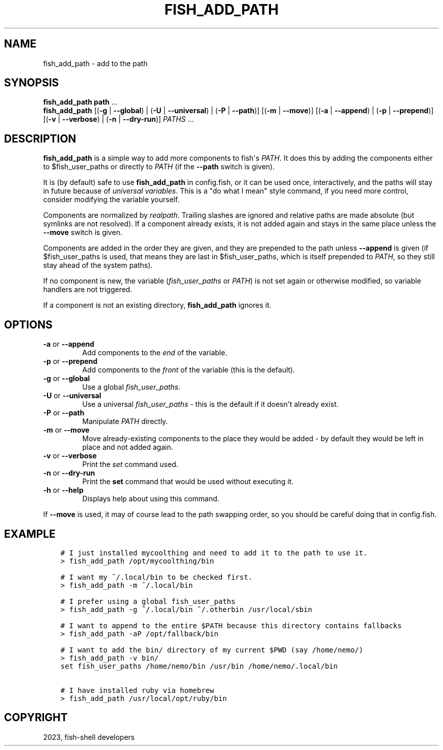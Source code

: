 .\" Man page generated from reStructuredText.
.
.
.nr rst2man-indent-level 0
.
.de1 rstReportMargin
\\$1 \\n[an-margin]
level \\n[rst2man-indent-level]
level margin: \\n[rst2man-indent\\n[rst2man-indent-level]]
-
\\n[rst2man-indent0]
\\n[rst2man-indent1]
\\n[rst2man-indent2]
..
.de1 INDENT
.\" .rstReportMargin pre:
. RS \\$1
. nr rst2man-indent\\n[rst2man-indent-level] \\n[an-margin]
. nr rst2man-indent-level +1
.\" .rstReportMargin post:
..
.de UNINDENT
. RE
.\" indent \\n[an-margin]
.\" old: \\n[rst2man-indent\\n[rst2man-indent-level]]
.nr rst2man-indent-level -1
.\" new: \\n[rst2man-indent\\n[rst2man-indent-level]]
.in \\n[rst2man-indent\\n[rst2man-indent-level]]u
..
.TH "FISH_ADD_PATH" "1" "May 19, 2024" "3.7" "fish-shell"
.SH NAME
fish_add_path \- add to the path
.SH SYNOPSIS
.nf
\fBfish_add_path\fP \fBpath\fP \&...
\fBfish_add_path\fP [(\fB\-g\fP | \fB\-\-global\fP) | (\fB\-U\fP | \fB\-\-universal\fP) | (\fB\-P\fP | \fB\-\-path\fP)] [(\fB\-m\fP | \fB\-\-move\fP)] [(\fB\-a\fP | \fB\-\-append\fP) | (\fB\-p\fP | \fB\-\-prepend\fP)] [(\fB\-v\fP | \fB\-\-verbose\fP) | (\fB\-n\fP | \fB\-\-dry\-run\fP)] \fIPATHS\fP \&...
.fi
.sp
.SH DESCRIPTION
.sp
\fBfish_add_path\fP is a simple way to add more components to fish\(aqs \fI\%PATH\fP\&. It does this by adding the components either to $fish_user_paths or directly to \fI\%PATH\fP (if the \fB\-\-path\fP switch is given).
.sp
It is (by default) safe to use \fBfish_add_path\fP in config.fish, or it can be used once, interactively, and the paths will stay in future because of \fI\%universal variables\fP\&. This is a \(dqdo what I mean\(dq style command, if you need more control, consider modifying the variable yourself.
.sp
Components are normalized by \fI\%realpath\fP\&. Trailing slashes are ignored and relative paths are made absolute (but symlinks are not resolved). If a component already exists, it is not added again and stays in the same place unless the \fB\-\-move\fP switch is given.
.sp
Components are added in the order they are given, and they are prepended to the path unless \fB\-\-append\fP is given (if $fish_user_paths is used, that means they are last in $fish_user_paths, which is itself prepended to \fI\%PATH\fP, so they still stay ahead of the system paths).
.sp
If no component is new, the variable (\fI\%fish_user_paths\fP or \fI\%PATH\fP) is not set again or otherwise modified, so variable handlers are not triggered.
.sp
If a component is not an existing directory, \fBfish_add_path\fP ignores it.
.SH OPTIONS
.INDENT 0.0
.TP
\fB\-a\fP or \fB\-\-append\fP
Add components to the \fIend\fP of the variable.
.TP
\fB\-p\fP or \fB\-\-prepend\fP
Add components to the \fIfront\fP of the variable (this is the default).
.TP
\fB\-g\fP or \fB\-\-global\fP
Use a global \fI\%fish_user_paths\fP\&.
.TP
\fB\-U\fP or \fB\-\-universal\fP
Use a universal \fI\%fish_user_paths\fP \- this is the default if it doesn\(aqt already exist.
.TP
\fB\-P\fP or \fB\-\-path\fP
Manipulate \fI\%PATH\fP directly.
.TP
\fB\-m\fP or \fB\-\-move\fP
Move already\-existing components to the place they would be added \- by default they would be left in place and not added again.
.TP
\fB\-v\fP or \fB\-\-verbose\fP
Print the \fI\%set\fP command used.
.TP
\fB\-n\fP or \fB\-\-dry\-run\fP
Print the \fBset\fP command that would be used without executing it.
.TP
\fB\-h\fP or \fB\-\-help\fP
Displays help about using this command.
.UNINDENT
.sp
If \fB\-\-move\fP is used, it may of course lead to the path swapping order, so you should be careful doing that in config.fish.
.SH EXAMPLE
.INDENT 0.0
.INDENT 3.5
.sp
.nf
.ft C
# I just installed mycoolthing and need to add it to the path to use it.
> fish_add_path /opt/mycoolthing/bin

# I want my ~/.local/bin to be checked first.
> fish_add_path \-m ~/.local/bin

# I prefer using a global fish_user_paths
> fish_add_path \-g ~/.local/bin ~/.otherbin /usr/local/sbin

# I want to append to the entire $PATH because this directory contains fallbacks
> fish_add_path \-aP /opt/fallback/bin

# I want to add the bin/ directory of my current $PWD (say /home/nemo/)
> fish_add_path \-v bin/
set fish_user_paths /home/nemo/bin /usr/bin /home/nemo/.local/bin

# I have installed ruby via homebrew
> fish_add_path /usr/local/opt/ruby/bin
.ft P
.fi
.UNINDENT
.UNINDENT
.SH COPYRIGHT
2023, fish-shell developers
.\" Generated by docutils manpage writer.
.
